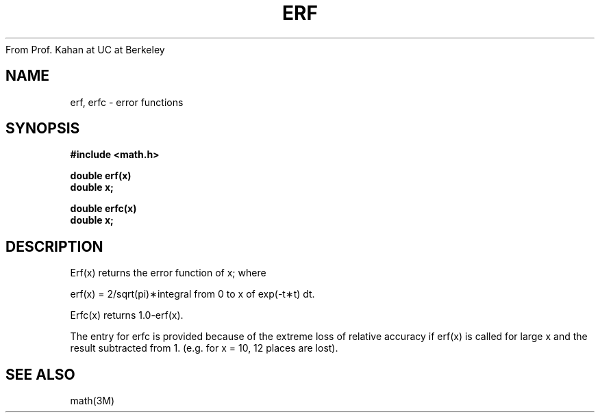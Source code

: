 From Prof. Kahan at UC at Berkeley
.\" Copyright (c) 1985 Regents of the University of California.
.\" All rights reserved.  The Berkeley software License Agreement
.\" specifies the terms and conditions for redistribution.
.\"
.\"	@(#)erf.3	6.2 (Berkeley) 05/12/86
.\"
.TH ERF 3M  ""
.UC 6
.SH NAME
erf, erfc \- error functions
.SH SYNOPSIS
.nf
.B #include <math.h>
.PP
.B double erf(x)
.B double x;
.PP
.B double erfc(x)
.B double x;
.fi
.SH DESCRIPTION
Erf\|(x) returns the error function of x; where
.if n \{\
.PP
erf(x) = 2/sqrt(pi)\(**\|integral from 0 to x of exp(\-t\(**t) dt. \}
.if t \{\
erf\|(x) := 
(2/\(sr\(*p)\|\(is\d\s8\z0\s10\u\u\s8x\s10\d\|exp(\-t\u\s82\s10\d)\|dt. \}
.PP
Erfc\|(x) returns 1.0\-erf\|(x).
.PP
The entry for erfc is provided because of the extreme loss
of relative accuracy if erf\|(x) is called for large x
and the result subtracted from 1.
(e.g. for x = 10, 12 places are lost).
.SH SEE ALSO
math(3M)
